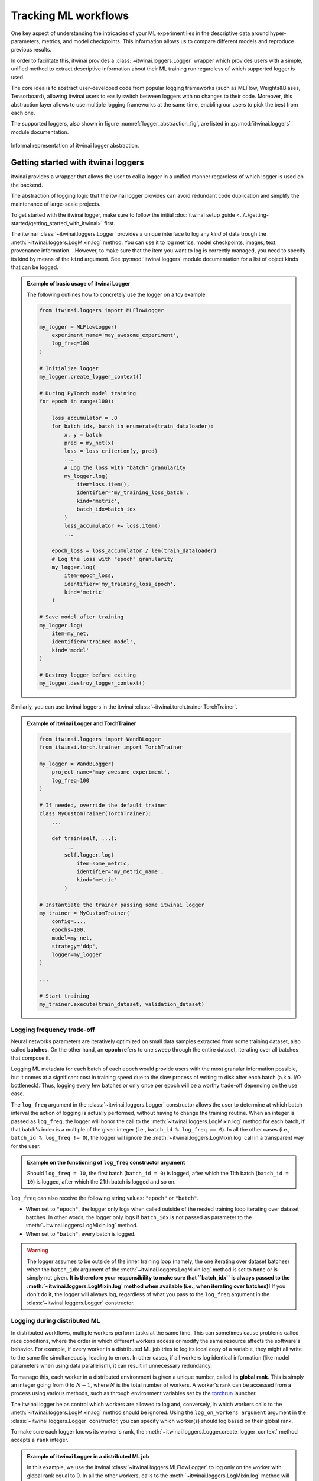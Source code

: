 Tracking ML workflows
=========================

One key aspect of understanding the intricacies of your ML experiment lies in
the descriptive data around hyper-parameters, metrics, and model checkpoints.
This information allows us to compare different models and reproduce previous
results.

In order to facilitate this, itwinai provides a :class:`~itwinai.loggers.Logger`
wrapper which provides
users with a simple, unified method to extract descriptive information about
their ML training run regardless of which supported logger is used.

The core idea is to abstract user-developed code from popular logging frameworks
(such as MLFlow, Weights&Biases, Tensorboard), allowing itwinai users to easily
switch between loggers with no changes to their code. Moreover, this abstraction
layer allows to use multiple logging frameworks at the same time, enabling our
users to pick the best from each one.

The supported loggers, also shown in figure :numref:`logger_abstraction_fig`, are listed in
:py:mod:`itwinai.loggers` module documentation.

.. _logger_abstraction_fig:
.. figure::  figures/logger_fig.png
    :alt: Diagram of supported loggers in itwinai `logger` wrapper
    :align: center
    :scale: 12%

    Informal representation of itwinai logger abstraction.

Getting started with itwinai loggers
-------------------------------------

itwinai provides a wrapper that allows the user to call a logger in a unified
manner regardless of which logger is used on the backend.

The abstraction of logging logic that the itwinai logger provides can avoid redundant
code duplication and simplify the maintenance of large-scale projects.

To get started with the itwinai logger, make sure to follow the initial
:doc:`itwinai setup guide <../../getting-started/getting_started_with_itwinai>` first.

The itwinai :class:`~itwinai.loggers.Logger` provides a unique interface to log any
*kind* of data trough the :meth:`~itwinai.loggers.LogMixin.log` method. You can use
it to log metrics, model checkpoints, images, text, provenance information...
However, to make sure that the item you want to log is correctly managed, you need
to specify its kind by means of the ``kind`` argument.
See :py:mod:`itwinai.loggers` module documentation for a list of object kinds
that can be logged.

.. admonition:: Example of basic usage of itwinai Logger

    The following outlines how to concretely use the logger on a toy example:

    .. code-block:: python

        from itwinai.loggers import MLFlowLogger

        my_logger = MLFlowLogger(
            experiment_name='may_awesome_experiment',
            log_freq=100
        )

        # Initialize logger
        my_logger.create_logger_context()

        # During PyTorch model training
        for epoch in range(100):
            
            loss_accumulator = .0
            for batch_idx, batch in enumerate(train_dataloader):
                x, y = batch
                pred = my_net(x)
                loss = loss_criterion(y, pred)
                ...
                # Log the loss with "batch" granularity
                my_logger.log(
                    item=loss.item(),
                    identifier='my_training_loss_batch',
                    kind='metric',
                    batch_idx=batch_idx
                )
                loss_accumulator += loss.item()
                ...
            
            epoch_loss = loss_accumulator / len(train_dataloader)
            # Log the loss with "epoch" granularity
            my_logger.log(
                item=epoch_loss,
                identifier='my_training_loss_epoch',
                kind='metric'
            )

        # Save model after training
        my_logger.log(
            item=my_net,
            identifier='trained_model',
            kind='model'
        )

        # Destroy logger before exiting
        my_logger.destroy_logger_context()


Similarly, you can use itwinai loggers in the itwinai :class:`~itwinai.torch.trainer.TorchTrainer`.

.. admonition:: Example of itwinai Logger and TorchTrainer

    .. code-block:: python

        from itwinai.loggers import WandBLogger
        from itwinai.torch.trainer import TorchTrainer

        my_logger = WandBLogger(
            project_name='may_awesome_experiment',
            log_freq=100
        )

        # If needed, override the default trainer
        class MyCustomTrainer(TorchTrainer):
            ...

            def train(self, ...):
                ...
                self.logger.log(
                    item=some_metric,
                    identifier='my_metric_name',
                    kind='metric'
                )

        # Instantiate the trainer passing some itwinai logger
        my_trainer = MyCustomTrainer(
            config=...,
            epochs=100,
            model=my_net,
            strategy='ddp',
            logger=my_logger
        )

        ...

        # Start training
        my_trainer.execute(train_dataset, validation_dataset)

Logging frequency trade-off
+++++++++++++++++++++++++++

Neural networks parameters are iteratively optimized on small data samples
extracted from some training dataset, also called **batches**.
On the other hand, an **epoch** refers to one sweep through the entire dataset,
iterating over all batches that compose it.

Logging ML metadata for each batch of each epoch would provide users with the most
granular information possible, but it comes at a significant cost in training speed due to
the slow process of writing to disk after each batch (a.k.a. I/O bottleneck).
Thus, logging every few batches or only once per epoch will be a worthy trade-off
depending on the use case.

The ``log_freq`` argument in the :class:`~itwinai.loggers.Logger` constructor
allows the user to determine at which batch interval the action of logging is
actually performed, without having to change the training routine.
When an integer is passed as ``log_freq``, the logger will honor the call to the
:meth:`~itwinai.loggers.LogMixin.log` method for each batch, if that batch's
index is a multiple of the given integer (i.e., ``batch_id % log_freq == 0``).
In all the other cases (i.e., ``batch_id % log_freq != 0``), the logger will ignore
the :meth:`~itwinai.loggers.LogMixin.log`
call in a transparent way for the user.

.. admonition:: Example on the functioning of ``log_freq`` constructor argument

    Should ``log_freq = 10``, the first batch (``batch_id = 0``) is logged, after which
    the 11th batch (``batch_id = 10``) is logged, after which the 21th batch is logged
    and so on.

``log_freq`` can also receive the following string values: ``"epoch"`` or ``"batch"``.

- When set to ``"epoch"``, the logger only logs when called outside of the nested
  training loop iterating over dataset batches. In other words, the logger only
  logs if ``batch_idx`` is not passed as parameter to the
  :meth:`~itwinai.loggers.LogMixin.log` method.
- When set to ``"batch"``, every batch is logged.

.. warning::

    The logger assumes to be outside of the inner training loop (namely, the one
    iterating over dataset batches) when the ``batch_idx`` argument of the
    :meth:`~itwinai.loggers.LogMixin.log` method is set to ``None`` or is
    simply not given. **It is therefore your responsibility to make sure that
    ``batch_idx`` is always passed to the :meth:`~itwinai.loggers.LogMixin.log`
    method when available (i.e., when iterating over batches)!**
    If you don't do it, the logger will always log, regardless of what you pass
    to the ``log_freq`` argument in the :class:`~itwinai.loggers.Logger`
    constructor.

Logging during distributed ML
++++++++++++++++++++++++++++++++++

In distributed workflows, multiple workers perform tasks at the same time.
This can sometimes cause problems called race conditions,
where the order in which different workers access or modify the same resource
affects the software's behavior. For example, if every
worker in a distributed ML job tries to log its local copy of a variable,
they might all write to the same file simultaneously,
leading to errors. In other cases, if all workers log identical information
(like model parameters when using data parallelism), it
can result in unnecessary redundancy.

To manage this, each worker in a distributed environment is given a unique
number, called its **global rank**. This is simply an integer
going from :math:`0` to :math:`N - 1`,
where :math:`N` is the total number of workers. A worker's rank can be
accessed from a process using various methods, such
as through environment variables set by the
`torchrun <https://pytorch.org/docs/stable/elastic/run.html>`_ launcher.

The itwinai logger helps control which workers are allowed to log
and, conversely, in which workers calls to the :meth:`~itwinai.loggers.LogMixin.log`
method should be ignored.
Using the ``log_on_workers argument`` argument in the
:class:`~itwinai.loggers.Logger` constructor,
you can specify which worker(s) should log based on their global rank.

To make sure each logger knows its worker's rank, the
:meth:`~itwinai.loggers.Logger.create_logger_context` method accepts a ``rank``
integer.

.. admonition:: Example of itwinai Logger in a distributed ML job

    In this example, we use the itwinai :class:`~itwinai.loggers.MLFlowLogger` to log
    only on the worker with global rank equal to 0. In all the other workers, calls
    to the :meth:`~itwinai.loggers.LogMixin.log` method will be ignored.

    As you can see, the code is very similar to the example above, with the only
    difference in the logger constructor and :meth:`~itwinai.loggers.Logger.create_logger_context`
    methods.

    When using the itwinai :class:`~itwinai.torch.trainer.TorchTrainer`, the rank will
    be automatically passed
    to the logger's :meth:`~itwinai.loggers.Logger.create_logger_context` method
    by the :class:`~itwinai.torch.trainer.TorchTrainer`.

    .. code-block:: python

        import os
        from itwinai.loggers import MLFlowLogger

        my_logger = MLFlowLogger(
            experiment_name='may_awesome_experiment',
            log_freq=100,
            log_on_workers=0
        )

        # Initialize logger, assuming RANK env variable by torchrun launcher
        my_logger.create_logger_context(rank=int(os.environ['RANK']))

        # During PyTorch model training
        for epoch in range(100):
            
            loss_accumulator = .0
            for batch_idx, batch in enumerate(train_dataloader):
                x, y = batch
                pred = my_net(x)
                loss = loss_criterion(y, pred)
                ...
                # Log the loss with "batch" granularity
                my_logger.log(
                    item=loss.item(),
                    identifier='my_training_loss_batch',
                    kind='metric',
                    batch_idx=batch_idx
                )
                loss_accumulator += loss.item()
                ...
            
            epoch_loss = loss_accumulator / len(train_dataloader)
            # Log the loss with "epoch" granularity
            my_logger.log(
                item=loss.item(),
                identifier='my_training_loss_epoch',
                kind='metric'
            )

        # Save model after training
        my_logger.log(
            item=my_net,
            identifier='trained_model',
            kind='model'
        )

        # Destroy logger before exiting
        my_logger.destroy_logger_context()


.. note::

    When logging on more than one worker using the same logger, **it is responsibility
    of the user to verify
    that the chosen logging framework supports multiprocessing**, adapting it accordingly
    if not.

Further references
-------------------

- :py:mod:`itwinai.loggers` module documentation.
- `MLFlow <https://mlflow.org/docs/latest/tracking/tracking-api.html#manual-logging>`_:
  An open-source logger, MLFlow integrates with most commonly used ML libraries. MLFlow
  offers tools such as a model registry to aid in version tracking, facilitation of model
  deployment through MLFlow Models, and strong integration with commonly used ML frameworks.
- `Weights&Biases <https://docs.wandb.ai/ref/python/watch>`_: Besides comprehensive
  tracking of hyperparameters, model metrics, and system
  performance measures, WandB offers an interactive web-based dashboard that
  visualises logged metrics in real time.
- `Tensorboard for TensorFlow <https://tensorflow.org/tensorboard>`_: Tensorboard
  offers a comprehensive suite of visualisation tools including real-time plotting,
  graph visualisation of neural networks, and image and audio logging besides scalar
  outputs.
- `Tensorboard for PyTorch <https://lightning.ai/docs/pytorch/stable/api/lightning.pytorch.loggers.tensorboard.html>`_
